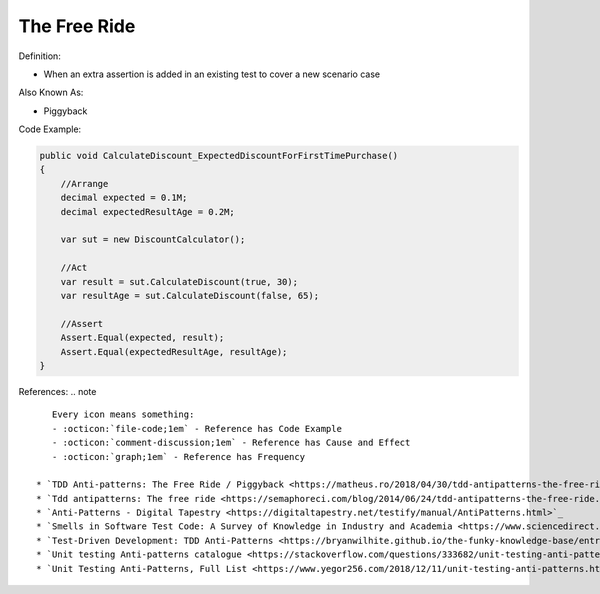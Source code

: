 The Free Ride
^^^^^
Definition:

* When an extra assertion is added in an existing test to cover a new scenario case

Also Known As:

* Piggyback

Code Example:

.. code-block:: java

    public void CalculateDiscount_ExpectedDiscountForFirstTimePurchase()
    {
        //Arrange            
        decimal expected = 0.1M;
        decimal expectedResultAge = 0.2M;

        var sut = new DiscountCalculator();

        //Act
        var result = sut.CalculateDiscount(true, 30);
        var resultAge = sut.CalculateDiscount(false, 65);

        //Assert            
        Assert.Equal(expected, result);
        Assert.Equal(expectedResultAge, resultAge);
    }

References:
.. note ::

    Every icon means something:
    - :octicon:`file-code;1em` - Reference has Code Example
    - :octicon:`comment-discussion;1em` - Reference has Cause and Effect
    - :octicon:`graph;1em` - Reference has Frequency

 * `TDD Anti-patterns: The Free Ride / Piggyback <https://matheus.ro/2018/04/30/tdd-antipatterns-the-free-ride-piggyback/>`_ :octicon:`file-code;1em` :octicon:`comment-discussion;1em`
 * `Tdd antipatterns: The free ride <https://semaphoreci.com/blog/2014/06/24/tdd-antipatterns-the-free-ride.html>`_ :octicon:`file-code;1em` :octicon:`comment-discussion;1em`
 * `Anti-Patterns - Digital Tapestry <https://digitaltapestry.net/testify/manual/AntiPatterns.html>`_
 * `Smells in Software Test Code: A Survey of Knowledge in Industry and Academia <https://www.sciencedirect.com/science/article/abs/pii/S0164121217303060>`_
 * `Test-Driven Development: TDD Anti-Patterns <https://bryanwilhite.github.io/the-funky-knowledge-base/entry/kb2076072213/>`_
 * `Unit testing Anti-patterns catalogue <https://stackoverflow.com/questions/333682/unit-testing-anti-patterns-catalogue>`_
 * `Unit Testing Anti-Patterns, Full List <https://www.yegor256.com/2018/12/11/unit-testing-anti-patterns.html>`_

